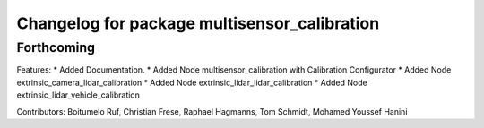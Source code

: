 ^^^^^^^^^^^^^^^^^^^^^^^^^^^^^^^^^^^^^^
Changelog for package multisensor_calibration
^^^^^^^^^^^^^^^^^^^^^^^^^^^^^^^^^^^^^^

Forthcoming
------------------

Features:
* Added Documentation.
* Added Node multisensor_calibration with Calibration Configurator
* Added Node extrinsic_camera_lidar_calibration
* Added Node extrinsic_lidar_lidar_calibration
* Added Node extrinsic_lidar_vehicle_calibration

Contributors: Boitumelo Ruf, Christian Frese, Raphael Hagmanns, Tom Schmidt, Mohamed Youssef Hanini
